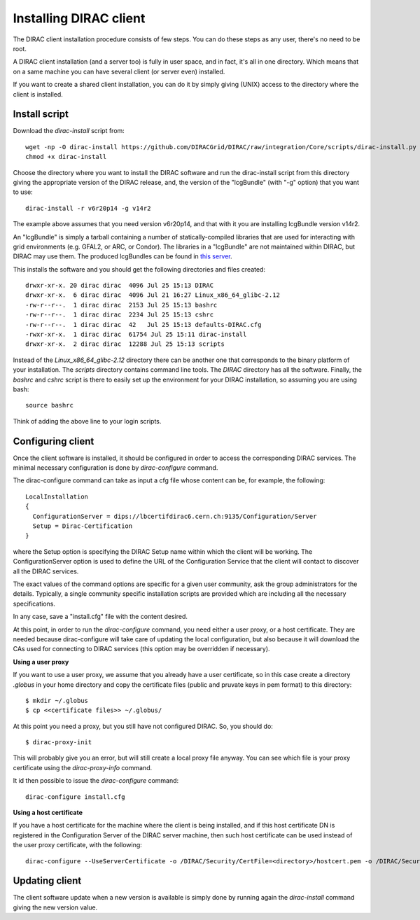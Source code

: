.. _dirac_install:


==================================
Installing DIRAC client
==================================

The DIRAC client installation procedure consists of few steps.
You can do these steps as any user, there's no need to be root.

A DIRAC client installation (and a server too) is fully in user space, and in fact, it's all in one directory.
Which means that on a same machine you can have several client (or server even) installed.

If you want to create a shared client installation, you can do it by simply giving (UNIX) access
to the directory where the client is installed.


Install script
---------------

Download the *dirac-install* script from::

  wget -np -O dirac-install https://github.com/DIRACGrid/DIRAC/raw/integration/Core/scripts/dirac-install.py --no-check-certificate
  chmod +x dirac-install

Choose the directory where you want to install the DIRAC software and run the dirac-install script from
this directory giving the appropriate version of the DIRAC release,
and, the version of the "lcgBundle" (with "-g" option) that you want to use::

  dirac-install -r v6r20p14 -g v14r2

The example above assumes that you need version v6r20p14, and that with it you are installing lcgBundle version v14r2.

An "lcgBundle" is simply a tarball containing a number of statically-compiled libraries that are used
for interacting with grid environments (e.g. GFAL2, or ARC, or Condor).
The libraries in a "lcgBundle" are not maintained within DIRAC, but DIRAC may use them.
The produced lcgBundles can be found in `this server <http://diracproject.web.cern.ch/diracproject/lcgBundles/>`_.


This installs the software and you should get the following directories and files created::

   drwxr-xr-x. 20 dirac dirac  4096 Jul 25 15:13 DIRAC
   drwxr-xr-x.  6 dirac dirac  4096 Jul 21 16:27 Linux_x86_64_glibc-2.12
   -rw-r--r--.  1 dirac dirac  2153 Jul 25 15:13 bashrc
   -rw-r--r--.  1 dirac dirac  2234 Jul 25 15:13 cshrc
   -rw-r--r--.  1 dirac dirac  42   Jul 25 15:13 defaults-DIRAC.cfg
   -rwxr-xr-x.  1 dirac dirac  61754 Jul 25 15:11 dirac-install
   drwxr-xr-x.  2 dirac dirac  12288 Jul 25 15:13 scripts


Instead of the *Linux_x86_64_glibc-2.12* directory there can be another one that corresponds to the binary platform
of your installation. The *scripts* directory contains command line tools. The *DIRAC* directory has all the
software. Finally, the *bashrc* and *cshrc* script is there to easily set up the environment for your DIRAC installation,
so assuming you are using bash::

   source bashrc

Think of adding the above line to your login scripts.

Configuring client
----------------------------

Once the client software is installed, it should be configured in order to access the corresponding DIRAC services.
The minimal necessary configuration is done by *dirac-configure* command.

The dirac-configure command can take as input a cfg file whose content can be, for example, the following::

   LocalInstallation
   {
     ConfigurationServer = dips://lbcertifdirac6.cern.ch:9135/Configuration/Server
     Setup = Dirac-Certification
   }

where the Setup option is specifying the DIRAC Setup name within which the client will be working.
The ConfigurationServer option is used to define the URL of the Configuration Service
that the client will contact to discover all the DIRAC services.

The exact values of the command options are specific for a given user community, ask the
group administrators for the details. Typically, a single community specific installation scripts are
provided which are including all the necessary specifications.

In any case, save a "install.cfg" file with the content desired.

At this point, in order to run the *dirac-configure* command, you need either a user proxy, or a host certificate.
They are needed because dirac-configure will take care of updating the local configuration,
but also because it will download the CAs used for connecting to DIRAC services
(this option may be overridden if necessary).

**Using a user proxy**

If you want to use a user proxy, we assume that you already have a user certificate,
so in this case create a directory *.globus* in your home directory and copy the certificate files
(public and pruvate keys in pem format) to this directory::

   $ mkdir ~/.globus
   $ cp <<certificate files>> ~/.globus/

At this point you need a proxy, but you still have not configured DIRAC. So, you should do::

   $ dirac-proxy-init

This will probably give you an error, but will still create a local proxy file anyway.
You can see which file is your proxy certificate using the *dirac-proxy-info* command.

It id then possible to issue the *dirac-configure* command::

   dirac-configure install.cfg

**Using a host certificate**

If you have a host certificate for the machine where the client is being installed,
and if this host certificate DN is registered in the Configuration Server of the DIRAC server
machine, then such host certificate can be used instead of the user proxy certificate,
with the following::

   dirac-configure --UseServerCertificate -o /DIRAC/Security/CertFile=<directory>/hostcert.pem -o /DIRAC/Security/KeyFile=<directory>/hostkey.pem install.cfg





Updating client
----------------

The client software update when a new version is available is simply done by running again the *dirac-install*
command giving the new version value.
